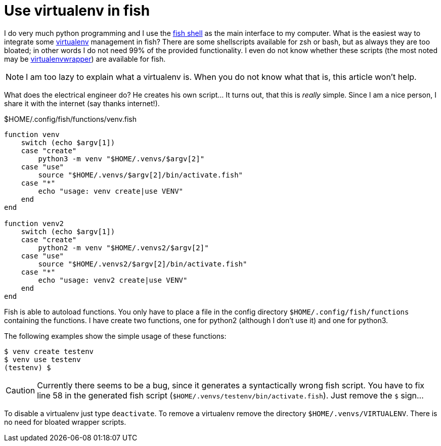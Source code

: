 = Use virtualenv in fish

I do very much python programming and I use the https://fishshell.com/[fish shell] 
as the main interface to my computer. What is the easiest way to integrate some
http://docs.python-guide.org/en/latest/dev/virtualenvs/[virtualenv] management in fish?
There are some shellscripts available for zsh or bash, but as always they are too 
bloated; in other words I do not need 99% of the provided functionality. I even do
not know whether these scripts (the most noted may be 
https://virtualenvwrapper.readthedocs.io/en/latest/[virtualenvwrapper]) are available 
for fish.

NOTE: I am too lazy to explain what a virtualenv is. When you do not know what that is,
      this article won't help.

What does the electrical engineer do? He creates his own script... It turns out, that 
this is _really_ simple. Since I am a nice person, I share it with the internet (say
thanks internet!).

.$HOME/.config/fish/functions/venv.fish
----
function venv
    switch (echo $argv[1])
    case "create"
        python3 -m venv "$HOME/.venvs/$argv[2]"
    case "use"
        source "$HOME/.venvs/$argv[2]/bin/activate.fish"
    case "*"
        echo "usage: venv create|use VENV"
    end
end

function venv2
    switch (echo $argv[1])
    case "create"
        python2 -m venv "$HOME/.venvs2/$argv[2]"
    case "use"
        source "$HOME/.venvs2/$argv[2]/bin/activate.fish"
    case "*"
        echo "usage: venv2 create|use VENV"
    end
end
----

Fish is able to autoload functions. You only have to place a file in the 
config directory `$HOME/.config/fish/functions` containing the functions.
I have create two functions, one for python2 (although I don't use it) and
one for python3.

The following examples show the simple usage of these functions:

----
$ venv create testenv
$ venv use testenv
(testenv) $
----

CAUTION: Currently there seems to be a bug, since it generates a syntactically wrong
         fish script. You have to fix line 58 in the generated fish script 
         (`$HOME/.venvs/testenv/bin/activate.fish`). Just remove the `$` sign... 

To disable a virtualenv just type `deactivate`. To remove a virtualenv remove the
directory `$HOME/.venvs/VIRTUALENV`. There is no need for bloated wrapper scripts.
